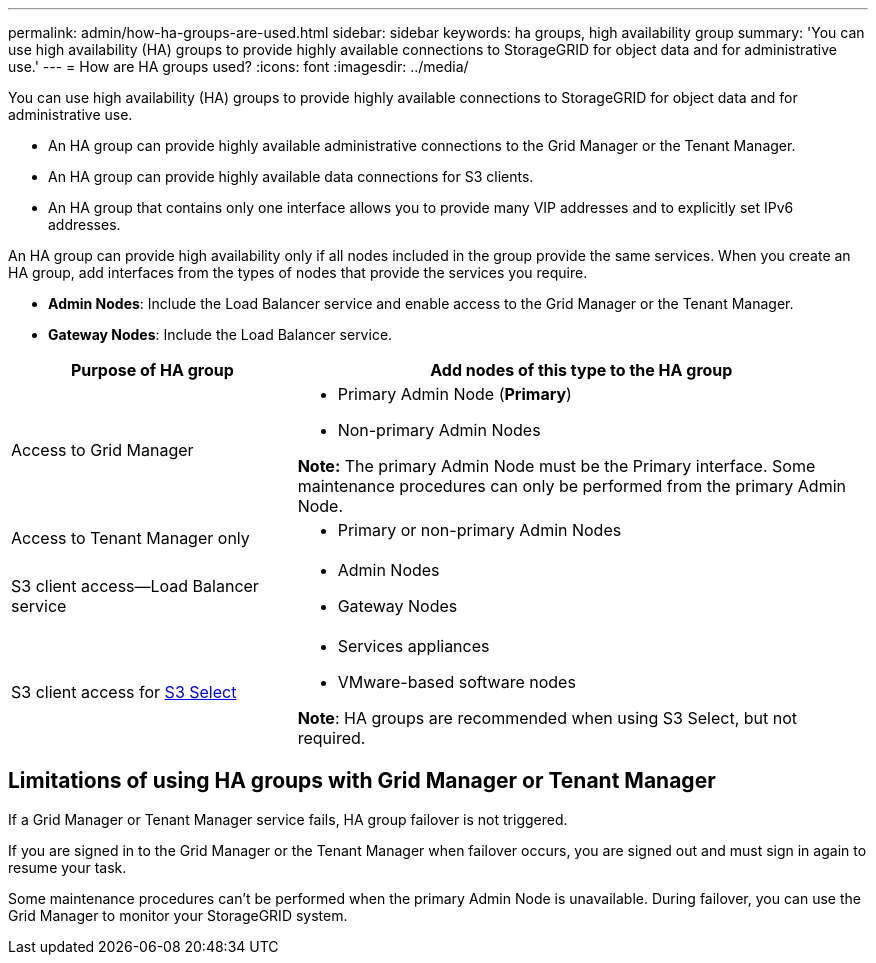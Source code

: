 ---
permalink: admin/how-ha-groups-are-used.html
sidebar: sidebar
keywords: ha groups, high availability group
summary: 'You can use high availability (HA) groups to provide highly available connections to StorageGRID for object data and for administrative use.'
---
= How are HA groups used?
:icons: font
:imagesdir: ../media/

[.lead]
You can use high availability (HA) groups to provide highly available connections to StorageGRID for object data and for administrative use.

* An HA group can provide highly available administrative connections to the Grid Manager or the Tenant Manager.
* An HA group can provide highly available data connections for S3 clients.
* An HA group that contains only one interface allows you to provide many VIP addresses and to explicitly set IPv6 addresses.

An HA group can provide high availability only if all nodes included in the group provide the same services. When you create an HA group, add interfaces from the types of nodes that provide the services you require.

* *Admin Nodes*: Include the Load Balancer service and enable access to the Grid Manager or the Tenant Manager.
* *Gateway Nodes*: Include the Load Balancer service.

[cols="1a,2a" options="header"]
|===
| Purpose of HA group| Add nodes of this type to the HA group

| Access to Grid Manager
| * Primary Admin Node (*Primary*)
* Non-primary Admin Nodes

*Note:* The primary Admin Node must be the Primary interface. Some maintenance procedures can only be performed from the primary Admin Node.

| Access to Tenant Manager only
| * Primary or non-primary Admin Nodes

| S3 client access--Load Balancer service
| * Admin Nodes
* Gateway Nodes

| S3 client access for link:../admin/manage-s3-select-for-tenant-accounts.html[S3 Select]
| * Services appliances
* VMware-based software nodes

*Note*: HA groups are recommended when using S3 Select, but not required.
|===

== Limitations of using HA groups with Grid Manager or Tenant Manager

If a Grid Manager or Tenant Manager service fails, HA group failover is not triggered.

If you are signed in to the Grid Manager or the Tenant Manager when failover occurs, you are signed out and must sign in again to resume your task.

Some maintenance procedures can't be performed when the primary Admin Node is unavailable. During failover, you can use the Grid Manager to monitor your StorageGRID system.
